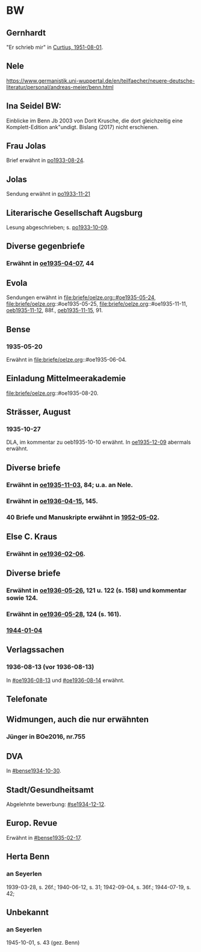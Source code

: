 * BW
** Gernhardt
"Er schrieb mir" in [[file:briefe/curtius.org::#cu1951-08-01][Curtius, 1951-08-01]].
** Nele
https://www.germanistik.uni-wuppertal.de/en/teilfaecher/neuere-deutsche-literatur/personal/andreas-meier/benn.html
** Ina Seidel BW:
Einblicke im Benn Jb 2003 von Dorit Krusche, die dort gleichzeitig
eine Komplett-Edition ank"undigt.  Bislang (2017) nicht erschienen.
** Frau Jolas
Brief erwähnt in [[file:briefe/porada.org::#po1933-08-24][po1933-08-24]].
** Jolas
Sendung erwähnt in [[file:briefe/porada.org::#po1933-11-21][po1933-11-21]]
** Literarische Gesellschaft Augsburg
Lesung abgeschrieben; s. [[file:briefe/porada.org::#po1933-10-09][po1933-10-09]].
** Diverse gegenbriefe
*** Erwähnt in [[file:briefe/oelze.org::#oe1935-04-07][oe1935-04-07]], 44
** Evola
Sendungen erwähnt in [[file:briefe/oelze.org::#oe1935-05-24]],
file:briefe/oelze.org::#oe1935-05-25,
file:briefe/oelze.org::#oe1935-11-11,
[[file:briefe/oelze.org::#oeb1935-11-12][oeb1935-11-12]], 88f.,
[[file:briefe/oelze.org::#oeb1935-11-15][oeb1935-11-15]], 91.
** Bense
*** 1935-05-20
Erwähnt in file:briefe/oelze.org::#oe1935-06-04.
** Einladung Mittelmeerakademie
file:briefe/oelze.org::#oe1935-08-20.
** Strässer, August
*** 1935-10-27
DLA, im kommentar zu oeb1935-10-10 erwähnt.
In [[#oe1935-12-09][oe1935-12-09]] abermals erwähnt.
** Diverse briefe
*** Erwähnt in [[file:briefe/oelze.org::#oe1935-11-03][oe1935-11-03]], 84; u.a. an Nele.
*** Erwähnt in  [[file:briefe/oelze.org::#oe1936-04-15][oe1936-04-15]], 145.
*** 40 Briefe und Manuskripte erwähnt in [[file:oelze.org::#oe1952-05-02][1952-05-02]].
** Else C. Kraus
*** Erwähnt in [[file:briefe/oelze.org::#oe1936-02-06][oe1936-02-06]].
** Diverse briefe
*** Erwähnt in [[file:briefe/oelze.org::#oe1936-05-26][oe1936-05-26]], 121 u. 122 (s. 158) und kommentar sowie 124.
*** Erwähnt in [[file:briefe/oelze.org::#oe1936-05-28][oe1936-05-28]], 124 (s. 161).
*** [[file:briefe/oelze.org::#oe1944-01-04][1944-01-04]]
** Verlagssachen
*** 1936-08-13 (vor 1936-08-13)
   :PROPERTIES:
   :CUSTOM_ID: ver1936-08-13
   :TRAD: verloren (?)
   :END:      
   In [[#oe1936-08-13]] und [[#oe1936-08-14]] erwähnt.
** Telefonate
** Widmungen, auch die nur erwähnten
*** Jünger in BOe2016, nr.755
** DVA
In [[#bense1934-10-30]].
** Stadt/Gesundheitsamt
Abgelehnte bewerbung: [[#se1934-12-12]].
** Europ. Revue
Erwähnt in [[#bense1935-02-17]].
** Herta Benn
*** an Seyerlen
    1939-03-28, s. 26f.; 1940-06-12, s. 31; 1942-09-04, s. 36f.;
    1944-07-19, s. 42;
** Unbekannt
*** an Seyerlen
    1945-10-01, s. 43 (gez. Benn)

